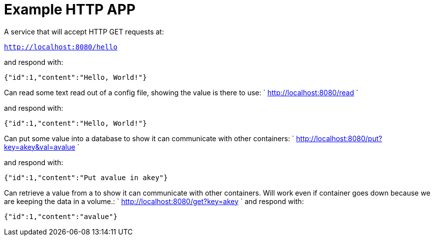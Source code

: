 # Example HTTP APP

A service that will accept HTTP GET requests at:

`http://localhost:8080/hello`

and respond with:
```
{"id":1,"content":"Hello, World!"}
```

Can read some text read out of a config file, showing the value is there to use:
`
http://localhost:8080/read
`

and respond with:
```
{"id":1,"content":"Hello, World!"}
```

Can put some value into a database to show it can communicate with other containers:
`
http://localhost:8080/put?key=akey&val=avalue
`

and respond with:
```
{"id":1,"content":"Put avalue in akey"}
```

Can retrieve a value from a to show it can communicate with other containers. Will work even if container goes down because we are keeping the data in a volume.:
`
http://localhost:8080/get?key=akey
`
and respond with:
```
{"id":1,"content":"avalue"}
```

